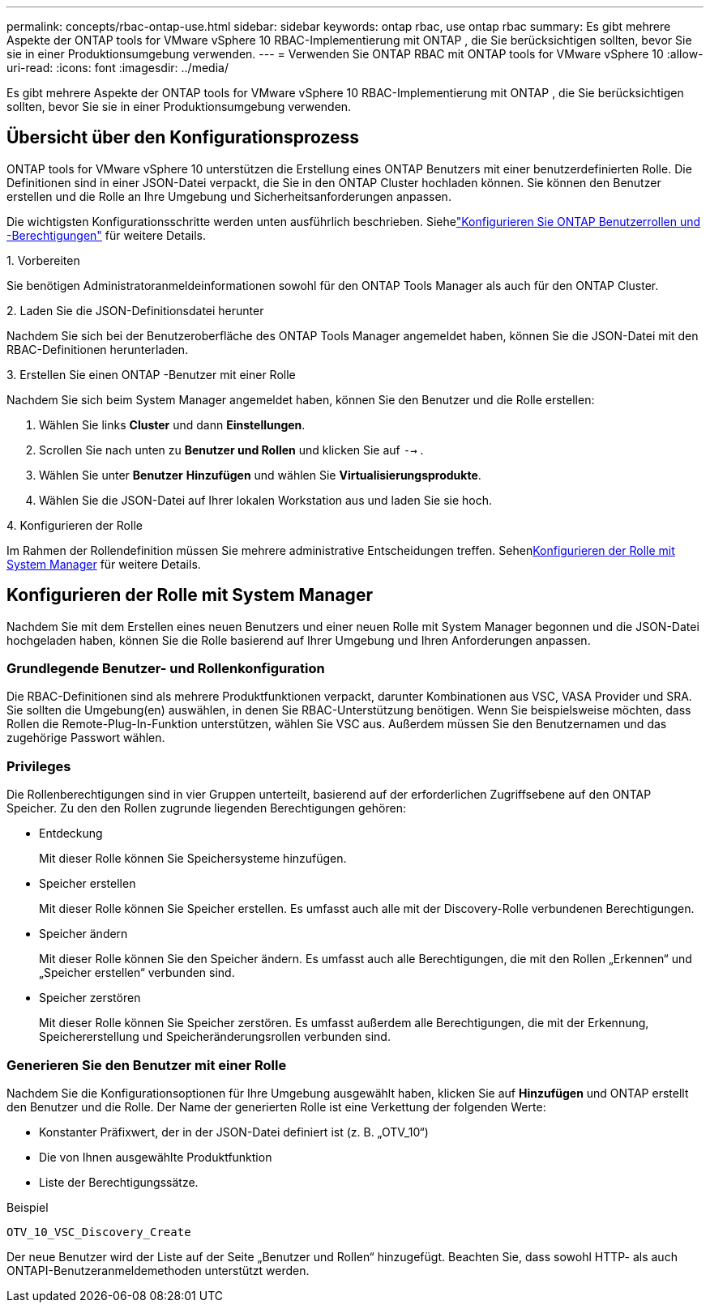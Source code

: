 ---
permalink: concepts/rbac-ontap-use.html 
sidebar: sidebar 
keywords: ontap rbac, use ontap rbac 
summary: Es gibt mehrere Aspekte der ONTAP tools for VMware vSphere 10 RBAC-Implementierung mit ONTAP , die Sie berücksichtigen sollten, bevor Sie sie in einer Produktionsumgebung verwenden. 
---
= Verwenden Sie ONTAP RBAC mit ONTAP tools for VMware vSphere 10
:allow-uri-read: 
:icons: font
:imagesdir: ../media/


[role="lead"]
Es gibt mehrere Aspekte der ONTAP tools for VMware vSphere 10 RBAC-Implementierung mit ONTAP , die Sie berücksichtigen sollten, bevor Sie sie in einer Produktionsumgebung verwenden.



== Übersicht über den Konfigurationsprozess

ONTAP tools for VMware vSphere 10 unterstützen die Erstellung eines ONTAP Benutzers mit einer benutzerdefinierten Rolle. Die Definitionen sind in einer JSON-Datei verpackt, die Sie in den ONTAP Cluster hochladen können. Sie können den Benutzer erstellen und die Rolle an Ihre Umgebung und Sicherheitsanforderungen anpassen.

Die wichtigsten Konfigurationsschritte werden unten ausführlich beschrieben.  Siehelink:../configure/configure-user-role-and-privileges.html["Konfigurieren Sie ONTAP Benutzerrollen und -Berechtigungen"] für weitere Details.

.1. Vorbereiten
Sie benötigen Administratoranmeldeinformationen sowohl für den ONTAP Tools Manager als auch für den ONTAP Cluster.

.2. Laden Sie die JSON-Definitionsdatei herunter
Nachdem Sie sich bei der Benutzeroberfläche des ONTAP Tools Manager angemeldet haben, können Sie die JSON-Datei mit den RBAC-Definitionen herunterladen.

.3. Erstellen Sie einen ONTAP -Benutzer mit einer Rolle
Nachdem Sie sich beim System Manager angemeldet haben, können Sie den Benutzer und die Rolle erstellen:

. Wählen Sie links *Cluster* und dann *Einstellungen*.
. Scrollen Sie nach unten zu *Benutzer und Rollen* und klicken Sie auf `-->` .
. Wählen Sie unter *Benutzer* *Hinzufügen* und wählen Sie *Virtualisierungsprodukte*.
. Wählen Sie die JSON-Datei auf Ihrer lokalen Workstation aus und laden Sie sie hoch.


.4. Konfigurieren der Rolle
Im Rahmen der Rollendefinition müssen Sie mehrere administrative Entscheidungen treffen.  Sehen<<Konfigurieren der Rolle mit System Manager>> für weitere Details.



== Konfigurieren der Rolle mit System Manager

Nachdem Sie mit dem Erstellen eines neuen Benutzers und einer neuen Rolle mit System Manager begonnen und die JSON-Datei hochgeladen haben, können Sie die Rolle basierend auf Ihrer Umgebung und Ihren Anforderungen anpassen.



=== Grundlegende Benutzer- und Rollenkonfiguration

Die RBAC-Definitionen sind als mehrere Produktfunktionen verpackt, darunter Kombinationen aus VSC, VASA Provider und SRA.  Sie sollten die Umgebung(en) auswählen, in denen Sie RBAC-Unterstützung benötigen.  Wenn Sie beispielsweise möchten, dass Rollen die Remote-Plug-In-Funktion unterstützen, wählen Sie VSC aus.  Außerdem müssen Sie den Benutzernamen und das zugehörige Passwort wählen.



=== Privileges

Die Rollenberechtigungen sind in vier Gruppen unterteilt, basierend auf der erforderlichen Zugriffsebene auf den ONTAP Speicher.  Zu den den Rollen zugrunde liegenden Berechtigungen gehören:

* Entdeckung
+
Mit dieser Rolle können Sie Speichersysteme hinzufügen.

* Speicher erstellen
+
Mit dieser Rolle können Sie Speicher erstellen.  Es umfasst auch alle mit der Discovery-Rolle verbundenen Berechtigungen.

* Speicher ändern
+
Mit dieser Rolle können Sie den Speicher ändern.  Es umfasst auch alle Berechtigungen, die mit den Rollen „Erkennen“ und „Speicher erstellen“ verbunden sind.

* Speicher zerstören
+
Mit dieser Rolle können Sie Speicher zerstören.  Es umfasst außerdem alle Berechtigungen, die mit der Erkennung, Speichererstellung und Speicheränderungsrollen verbunden sind.





=== Generieren Sie den Benutzer mit einer Rolle

Nachdem Sie die Konfigurationsoptionen für Ihre Umgebung ausgewählt haben, klicken Sie auf *Hinzufügen* und ONTAP erstellt den Benutzer und die Rolle.  Der Name der generierten Rolle ist eine Verkettung der folgenden Werte:

* Konstanter Präfixwert, der in der JSON-Datei definiert ist (z. B. „OTV_10“)
* Die von Ihnen ausgewählte Produktfunktion
* Liste der Berechtigungssätze.


.Beispiel
`OTV_10_VSC_Discovery_Create`

Der neue Benutzer wird der Liste auf der Seite „Benutzer und Rollen“ hinzugefügt.  Beachten Sie, dass sowohl HTTP- als auch ONTAPI-Benutzeranmeldemethoden unterstützt werden.
